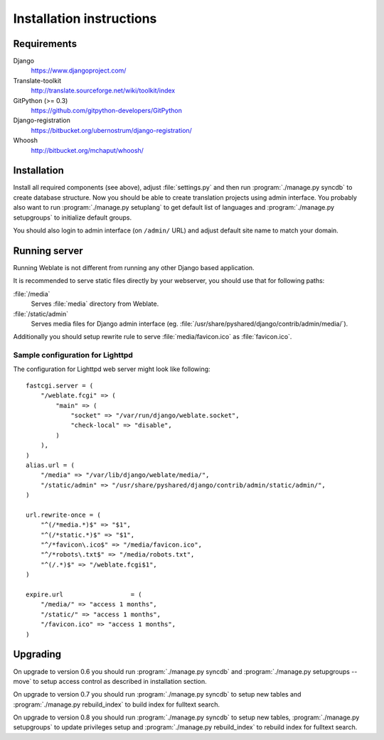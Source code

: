 .. _install:

Installation instructions
=========================

.. _requirements:

Requirements
------------

Django
    https://www.djangoproject.com/
Translate-toolkit
    http://translate.sourceforge.net/wiki/toolkit/index
GitPython (>= 0.3)
    https://github.com/gitpython-developers/GitPython
Django-registration
    https://bitbucket.org/ubernostrum/django-registration/
Whoosh
    http://bitbucket.org/mchaput/whoosh/

Installation
------------

Install all required components (see above), adjust :file:`settings.py` and
then run :program:`./manage.py syncdb` to create database structure. Now you
should be able to create translation projects using admin interface. You
probably also want to run :program:`./manage.py setuplang` to get default list
of languages and :program:`./manage.py setupgroups` to initialize default groups.

You should also login to admin interface (on ``/admin/`` URL) and adjust
default site name to match your domain.

.. seealso:: :ref:`privileges`

.. _server:

Running server
--------------

Running Weblate is not different from running any other Django based
application.

It is recommended to serve static files directly by your webserver, you should
use that for following paths:

:file:`/media`
    Serves :file:`media` directory from Weblate.
:file:`/static/admin`
    Serves media files for Django admin interface (eg.
    :file:`/usr/share/pyshared/django/contrib/admin/media/`).

Additionally you should setup rewrite rule to serve :file:`media/favicon.ico`
as :file:`favicon.ico`.

.. seealso:: https://docs.djangoproject.com/en/1.3/howto/deployment/

Sample configuration for Lighttpd
+++++++++++++++++++++++++++++++++

The configuration for Lighttpd web server might look like following::

    fastcgi.server = (
        "/weblate.fcgi" => (
            "main" => (
                "socket" => "/var/run/django/weblate.socket",
                "check-local" => "disable",
            )
        ),
    )
    alias.url = (
        "/media" => "/var/lib/django/weblate/media/",
        "/static/admin" => "/usr/share/pyshared/django/contrib/admin/static/admin/",
    )

    url.rewrite-once = (
        "^(/*media.*)$" => "$1",
        "^(/*static.*)$" => "$1",
        "^/*favicon\.ico$" => "/media/favicon.ico",
        "^/*robots\.txt$" => "/media/robots.txt",
        "^(/.*)$" => "/weblate.fcgi$1",
    )

    expire.url                  = (
        "/media/" => "access 1 months",
        "/static/" => "access 1 months",
        "/favicon.ico" => "access 1 months",
    )


Upgrading
---------

On upgrade to version 0.6 you should run :program:`./manage.py syncdb` and
:program:`./manage.py setupgroups --move` to setup access control as described
in installation section.

On upgrade to version 0.7 you should run :program:`./manage.py syncdb` to
setup new tables and :program:`./manage.py rebuild_index` to build index for
fulltext search.

On upgrade to version 0.8 you should run :program:`./manage.py syncdb` to setup
new tables, :program:`./manage.py setupgroups` to update privileges setup and
:program:`./manage.py rebuild_index` to rebuild index for fulltext search.
